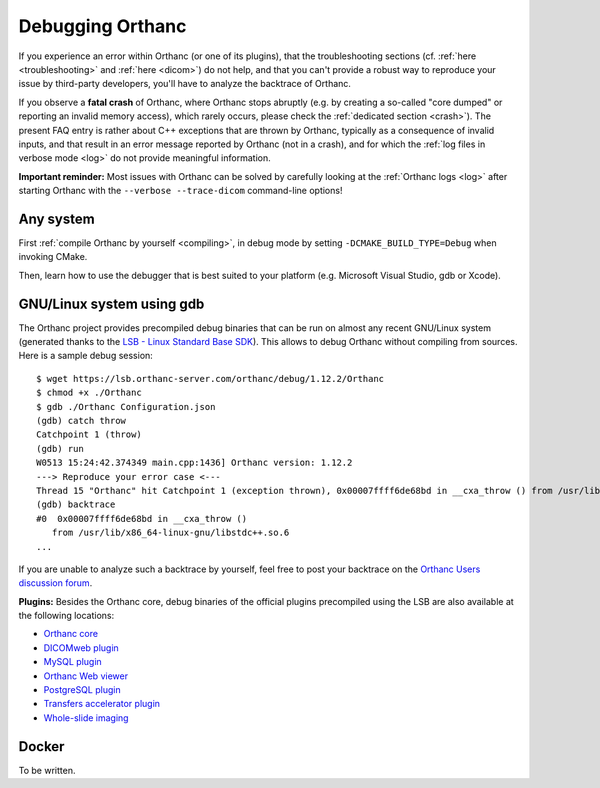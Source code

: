 .. _debugging:

Debugging Orthanc
=================

If you experience an error within Orthanc (or one of its plugins), that
the troubleshooting sections (cf. :ref:`here <troubleshooting>` and
:ref:`here <dicom>`) do not help, and that you can't provide a robust
way to reproduce your issue by third-party developers, you'll have to
analyze the backtrace of Orthanc.

If you observe a **fatal crash** of Orthanc, where Orthanc stops
abruptly (e.g. by creating a so-called "core dumped" or reporting an
invalid memory access), which rarely occurs, please check the
:ref:`dedicated section <crash>`). The present FAQ entry is rather
about C++ exceptions that are thrown by Orthanc, typically as a
consequence of invalid inputs, and that result in an error message
reported by Orthanc (not in a crash), and for which the :ref:`log
files in verbose mode <log>` do not provide meaningful information.

**Important reminder:** Most issues with Orthanc can be solved by
carefully looking at the :ref:`Orthanc logs <log>` after starting
Orthanc with the ``--verbose --trace-dicom`` command-line options!


Any system
----------

First :ref:`compile Orthanc by yourself <compiling>`, in debug mode by
setting ``-DCMAKE_BUILD_TYPE=Debug`` when invoking CMake.

Then, learn how to use the debugger that is best suited to your
platform (e.g. Microsoft Visual Studio, gdb or Xcode).


GNU/Linux system using gdb
--------------------------

.. highlight:: bash

The Orthanc project provides precompiled debug binaries that can be
run on almost any recent GNU/Linux system (generated thanks to the
`LSB - Linux Standard Base SDK
<https://en.wikipedia.org/wiki/Linux_Standard_Base>`__). This allows
to debug Orthanc without compiling from sources. Here is a sample
debug session::

  $ wget https://lsb.orthanc-server.com/orthanc/debug/1.12.2/Orthanc
  $ chmod +x ./Orthanc
  $ gdb ./Orthanc Configuration.json
  (gdb) catch throw
  Catchpoint 1 (throw)
  (gdb) run
  W0513 15:24:42.374349 main.cpp:1436] Orthanc version: 1.12.2
  ---> Reproduce your error case <---
  Thread 15 "Orthanc" hit Catchpoint 1 (exception thrown), 0x00007ffff6de68bd in __cxa_throw () from /usr/lib/x86_64-linux-gnu/libstdc++.so.6
  (gdb) backtrace
  #0  0x00007ffff6de68bd in __cxa_throw ()
     from /usr/lib/x86_64-linux-gnu/libstdc++.so.6
  ...

If you are unable to analyze such a backtrace by yourself, feel free
to post your backtrace on the `Orthanc Users discussion forum
<https://discourse.orthanc-server.org>`__.

**Plugins:** Besides the Orthanc core, debug binaries of the official
plugins precompiled using the LSB are also available at the following
locations:

* `Orthanc core <https://lsb.orthanc-server.com/orthanc/debug/>`__
* `DICOMweb plugin <https://lsb.orthanc-server.com/plugin-dicom-web/debug/>`__
* `MySQL plugin <https://lsb.orthanc-server.com/plugin-mysql/debug/>`__
* `Orthanc Web viewer <https://lsb.orthanc-server.com/plugin-webviewer/debug/>`__
* `PostgreSQL plugin <https://lsb.orthanc-server.com/plugin-postgresql/debug/>`__
* `Transfers accelerator plugin <https://lsb.orthanc-server.com/plugin-transfers/debug/>`__
* `Whole-slide imaging <https://lsb.orthanc-server.com/whole-slide-imaging/debug/>`__
  

Docker
------

To be written.
